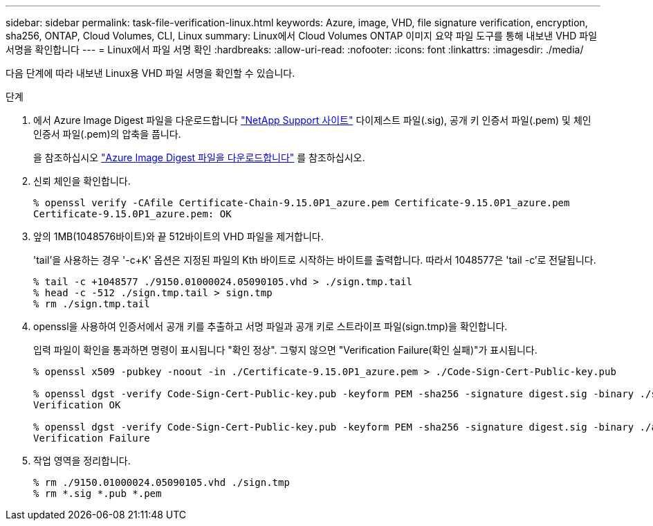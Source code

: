 ---
sidebar: sidebar 
permalink: task-file-verification-linux.html 
keywords: Azure, image, VHD, file signature verification, encryption, sha256, ONTAP, Cloud Volumes, CLI, Linux 
summary: Linux에서 Cloud Volumes ONTAP 이미지 요약 파일 도구를 통해 내보낸 VHD 파일 서명을 확인합니다 
---
= Linux에서 파일 서명 확인
:hardbreaks:
:allow-uri-read: 
:nofooter: 
:icons: font
:linkattrs: 
:imagesdir: ./media/


[role="lead"]
다음 단계에 따라 내보낸 Linux용 VHD 파일 서명을 확인할 수 있습니다.

.단계
. 에서 Azure Image Digest 파일을 다운로드합니다 https://mysupport.netapp.com/site/["NetApp Support 사이트"^] 다이제스트 파일(.sig), 공개 키 인증서 파일(.pem) 및 체인 인증서 파일(.pem)의 압축을 풉니다.
+
을 참조하십시오 https://docs.netapp.com/us-en/bluexp-cloud-volumes-ontap/task-azure-download-digest-file.html["Azure Image Digest 파일을 다운로드합니다"^] 를 참조하십시오.

. 신뢰 체인을 확인합니다.
+
[listing]
----
% openssl verify -CAfile Certificate-Chain-9.15.0P1_azure.pem Certificate-9.15.0P1_azure.pem
Certificate-9.15.0P1_azure.pem: OK
----
. 앞의 1MB(1048576바이트)와 끝 512바이트의 VHD 파일을 제거합니다.
+
'tail'을 사용하는 경우 '-c+K' 옵션은 지정된 파일의 Kth 바이트로 시작하는 바이트를 출력합니다. 따라서 1048577은 'tail -c'로 전달됩니다.

+
[listing]
----
% tail -c +1048577 ./9150.01000024.05090105.vhd > ./sign.tmp.tail
% head -c -512 ./sign.tmp.tail > sign.tmp
% rm ./sign.tmp.tail
----
. openssl을 사용하여 인증서에서 공개 키를 추출하고 서명 파일과 공개 키로 스트라이프 파일(sign.tmp)을 확인합니다.
+
입력 파일이 확인을 통과하면 명령이 표시됩니다
"확인 정상". 그렇지 않으면 "Verification Failure(확인 실패)"가 표시됩니다.

+
[listing]
----
% openssl x509 -pubkey -noout -in ./Certificate-9.15.0P1_azure.pem > ./Code-Sign-Cert-Public-key.pub

% openssl dgst -verify Code-Sign-Cert-Public-key.pub -keyform PEM -sha256 -signature digest.sig -binary ./sign.tmp
Verification OK

% openssl dgst -verify Code-Sign-Cert-Public-key.pub -keyform PEM -sha256 -signature digest.sig -binary ./another_file_from_nowhere.tmp
Verification Failure
----
. 작업 영역을 정리합니다.
+
[listing]
----
% rm ./9150.01000024.05090105.vhd ./sign.tmp
% rm *.sig *.pub *.pem
----

